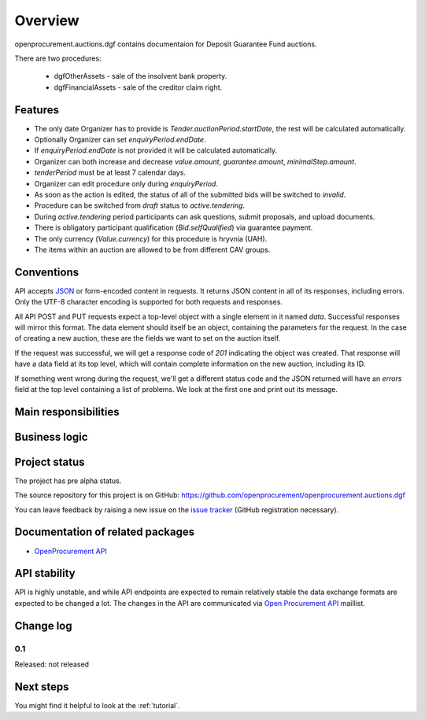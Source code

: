 Overview
========

openprocurement.auctions.dgf contains documentaion for Deposit Guarantee Fund auctions.

There are two procedures:
 
 * dgfOtherAssets - sale of the insolvent bank property.
 
 * dgfFinancialAssets - sale of the creditor claim right.


Features
--------

* The only date Organizer has to provide is *Tender.auctionPeriod.startDate*, the rest will be calculated automatically.
* Optionally Organizer can set *enquiryPeriod.endDate*.
* If *enquiryPeriod.endDate* is not provided it will be calculated automatically.
* Organizer can both increase and decrease `value.amount`, `guarantee.amount`, `minimalStep.amount`.
* `tenderPeriod` must be at least 7 calendar days.
* Organizer can edit procedure only during *enquiryPeriod*.
* As soon as the action is edited, the status of all of the submitted bids will be switched to `invalid`.
* Procedure can be switched from *draft* status to *active.tendering*.
* During *active.tendering* period participants can ask questions, submit proposals, and upload documents.
* There is obligatory participant qualification (*Bid.selfQualified*) via guarantee payment.
* The only currency (*Value.currency*) for this procedure is hryvnia (UAH).
* The items within an auction are allowed to be from different CAV groups.

Conventions
-----------

API accepts `JSON <http://json.org/>`_ or form-encoded content in
requests.  It returns JSON content in all of its responses, including
errors.  Only the UTF-8 character encoding is supported for both requests
and responses.

All API POST and PUT requests expect a top-level object with a single
element in it named `data`.  Successful responses will mirror this format. 
The data element should itself be an object, containing the parameters for
the request.  In the case of creating a new auction, these are the fields we
want to set on the auction itself.

If the request was successful, we will get a response code of `201`
indicating the object was created.  That response will have a data field at
its top level, which will contain complete information on the new auction,
including its ID.

If something went wrong during the request, we'll get a different status
code and the JSON returned will have an `errors` field at the top level
containing a list of problems.  We look at the first one and print out its
message.

Main responsibilities
---------------------

Business logic
--------------

Project status
--------------

The project has pre alpha status.

The source repository for this project is on GitHub: https://github.com/openprocurement/openprocurement.auctions.dgf

You can leave feedback by raising a new issue on the `issue tracker
<https://github.com/openprocurement/openprocurement.auctions.dgf/issues>`_ (GitHub
registration necessary).  

Documentation of related packages
---------------------------------

* `OpenProcurement API <http://api-docs.openprocurement.org/en/latest/>`_

API stability
-------------

API is highly unstable, and while API endpoints are expected to remain
relatively stable the data exchange formats are expected to be changed a
lot.  The changes in the API are communicated via `Open Procurement API
<https://groups.google.com/group/open-procurement-api>`_ maillist.

Change log
----------

0.1
~~~

Released: not released


Next steps
----------
You might find it helpful to look at the :ref:`tutorial`.

